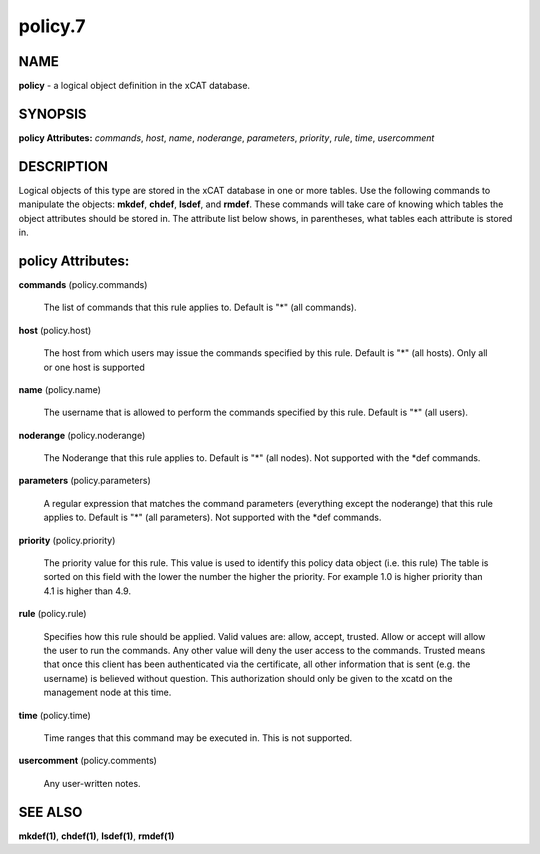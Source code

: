 
########
policy.7
########

.. highlight:: perl


****
NAME
****


\ **policy**\  - a logical object definition in the xCAT database.


********
SYNOPSIS
********


\ **policy Attributes:**\   \ *commands*\ , \ *host*\ , \ *name*\ , \ *noderange*\ , \ *parameters*\ , \ *priority*\ , \ *rule*\ , \ *time*\ , \ *usercomment*\ 


***********
DESCRIPTION
***********


Logical objects of this type are stored in the xCAT database in one or more tables.  Use the following commands
to manipulate the objects: \ **mkdef**\ , \ **chdef**\ , \ **lsdef**\ , and \ **rmdef**\ .  These commands will take care of
knowing which tables the object attributes should be stored in.  The attribute list below shows, in
parentheses, what tables each attribute is stored in.


******************
policy Attributes:
******************



\ **commands**\  (policy.commands)
 
 The list of commands that this rule applies to.  Default is "\*" (all commands).
 


\ **host**\  (policy.host)
 
 The host from which users may issue the commands specified by this rule.  Default is "\*" (all hosts). Only all or one host is supported
 


\ **name**\  (policy.name)
 
 The username that is allowed to perform the commands specified by this rule.  Default is "\*" (all users).
 


\ **noderange**\  (policy.noderange)
 
 The Noderange that this rule applies to.  Default is "\*" (all nodes). Not supported with the \*def commands.
 


\ **parameters**\  (policy.parameters)
 
 A regular expression that matches the command parameters (everything except the noderange) that this rule applies to.  Default is "\*" (all parameters). Not supported with the \*def commands.
 


\ **priority**\  (policy.priority)
 
 The priority value for this rule.  This value is used to identify this policy data object (i.e. this rule) The table is sorted on this field with the lower the number the higher the priority. For example 1.0 is higher priority than 4.1 is higher than 4.9.
 


\ **rule**\  (policy.rule)
 
 Specifies how this rule should be applied.  Valid values are: allow, accept, trusted. Allow or accept  will allow the user to run the commands. Any other value will deny the user access to the commands. Trusted means that once this client has been authenticated via the certificate, all other information that is sent (e.g. the username) is believed without question.  This authorization should only be given to the xcatd on the management node at this time.
 


\ **time**\  (policy.time)
 
 Time ranges that this command may be executed in.  This is not supported.
 


\ **usercomment**\  (policy.comments)
 
 Any user-written notes.
 



********
SEE ALSO
********


\ **mkdef(1)**\ , \ **chdef(1)**\ , \ **lsdef(1)**\ , \ **rmdef(1)**\ 

